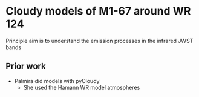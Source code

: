 * Cloudy models of M1-67 around WR 124

Principle aim is to understand the emission processes in the infrared JWST bands


** Prior work
- Palmira did models with pyCloudy
  - She used the Hamann WR model atmospheres
